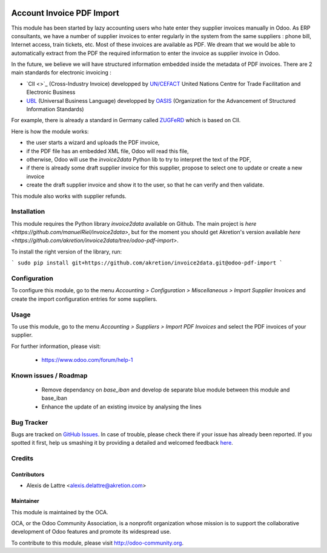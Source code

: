 .. image:: https://img.shields.io/badge/licence-AGPL--3-blue.svg
   :target: http://www.gnu.org/licenses/agpl-3.0-standalone.html
   :alt: License: AGPL-3

==========================
Account Invoice PDF Import
==========================

This module has been started by lazy accounting users who hate enter they supplier invoices manually in Odoo. As ERP consultants, we have a number of supplier invoices to enter regularly in the system from the same suppliers : phone bill, Internet access, train tickets, etc. Most of these invoices are available as PDF. We dream that we would be able to automatically extract from the PDF the required information to enter the invoice as supplier invoice in Odoo.

In the future, we believe we will have structured information embedded inside the metadata of PDF invoices. There are 2 main standards for electronic invoicing :

* `CII <>`_ (Cross-Industry Invoice) developped by `UN/CEFACT <http://www.unece.org/cefact>`_ United Nations Centre for Trade Facilitation and Electronic Business
* `UBL <http://ubl.xml.org/>`_ (Universal Business Language) developped by `OASIS <https://www.oasis-open.org/>`_ (Organization for the Advancement of Structured Information Standards)

For example, there is already a standard in Germany called `ZUGFeRD <http://www.pdflib.com/knowledge-base/pdfa/zugferd-invoices/>`_ which is based on CII.

Here is how the module works:

* the user starts a wizard and uploads the PDF invoice,
* if the PDF file has an embedded XML file, Odoo will read this file,
* otherwise, Odoo will use the *invoice2data* Python lib to try to interpret the text of the PDF,
* if there is already some draft supplier invoice for this supplier, propose to select one to update or create a new invoice
* create the draft supplier invoice and show it to the user, so that he can verify and then validate.

This module also works with supplier refunds.

Installation
============

This module requires the Python library *invoice2data* available on Github. The main project is `here <https://github.com/manuelRiel/invoice2data>`, but for the moment you should get Akretion's version available `here <https://github.com/akretion/invoice2data/tree/odoo-pdf-import>`.

To install the right version of the library, run:

```
sudo pip install git+https://github.com/akretion/invoice2data.git@odoo-pdf-import
```

Configuration
=============

To configure this module, go to the menu *Accounting > Configuration > Miscellaneous > Import Supplier Invoices* and create the import configuration entries for some suppliers.

Usage
=====

To use this module, go to the menu *Accounting > Suppliers > Import PDF Invoices* and select the PDF invoices of your supplier.

.. image:: https://odoo-community.org/website/image/ir.attachment/5784_f2813bd/datas
   :alt: Try me on Runbot
   :target: https://runbot.odoo-community.org/runbot/95/8.0

For further information, please visit:

 * https://www.odoo.com/forum/help-1

Known issues / Roadmap
======================

 * Remove dependancy on *base_iban* and develop de separate blue module between this module and base_iban

 * Enhance the update of an existing invoice by analysing the lines

Bug Tracker
===========

Bugs are tracked on `GitHub Issues <https://github.com/OCA/account-invoicing/issues>`_.
In case of trouble, please check there if your issue has already been reported.
If you spotted it first, help us smashing it by providing a detailed and welcomed feedback
`here <https://github.com/OCA/account-invoicing/issues/new?body=module:%20account_invoice_pdf_import%0Aversion:%208.0%0A%0A**Steps%20to%20reproduce**%0A-%20...%0A%0A**Current%20behavior**%0A%0A**Expected%20behavior**>`_.

Credits
=======

Contributors
------------

* Alexis de Lattre <alexis.delattre@akretion.com>

Maintainer
----------

.. image:: http://odoo-community.org/logo.png
   :alt: Odoo Community Association
   :target: http://odoo-community.org

This module is maintained by the OCA.

OCA, or the Odoo Community Association, is a nonprofit organization whose
mission is to support the collaborative development of Odoo features and
promote its widespread use.

To contribute to this module, please visit http://odoo-community.org.
